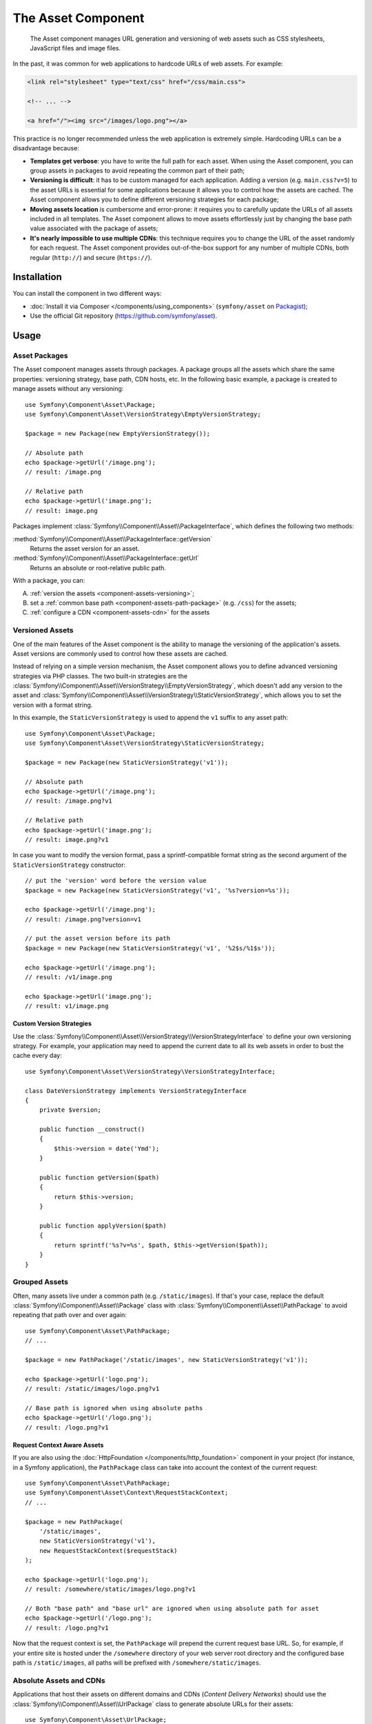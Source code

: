.. index::
   single: Asset
   single: Components; Asset

The Asset Component
===================

    The Asset component manages URL generation and versioning of web assets such
    as CSS stylesheets, JavaScript files and image files.

In the past, it was common for web applications to hardcode URLs of web assets.
For example:

.. code-block:: html

    <link rel="stylesheet" type="text/css" href="/css/main.css">

    <!-- ... -->

    <a href="/"><img src="/images/logo.png"></a>

This practice is no longer recommended unless the web application is extremely
simple. Hardcoding URLs can be a disadvantage because:

* **Templates get verbose**: you have to write the full path for each
  asset. When using the Asset component, you can group assets in packages to
  avoid repeating the common part of their path;
* **Versioning is difficult**: it has to be custom managed for each
  application. Adding a version (e.g. ``main.css?v=5``) to the asset URLs
  is essential for some applications because it allows you to control how
  the assets are cached. The Asset component allows you to define different
  versioning strategies for each package;
* **Moving assets location** is cumbersome and error-prone: it requires you to
  carefully update the URLs of all assets included in all templates. The Asset
  component allows to move assets effortlessly just by changing the base path
  value associated with the package of assets;
* **It's nearly impossible to use multiple CDNs**: this technique requires
  you to change the URL of the asset randomly for each request. The Asset component
  provides out-of-the-box support for any number of multiple CDNs, both regular
  (``http://``) and secure (``https://``).

Installation
------------

You can install the component in two different ways:

* :doc:`Install it via Composer </components/using_components>` (``symfony/asset`` on `Packagist`_);
* Use the official Git repository (https://github.com/symfony/asset).

Usage
-----

Asset Packages
~~~~~~~~~~~~~~

The Asset component manages assets through packages. A package groups all the
assets which share the same properties: versioning strategy, base path, CDN hosts,
etc. In the following basic example, a package is created to manage assets without
any versioning::

    use Symfony\Component\Asset\Package;
    use Symfony\Component\Asset\VersionStrategy\EmptyVersionStrategy;

    $package = new Package(new EmptyVersionStrategy());

    // Absolute path
    echo $package->getUrl('/image.png');
    // result: /image.png

    // Relative path
    echo $package->getUrl('image.png');
    // result: image.png

Packages implement :class:`Symfony\\Component\\Asset\\PackageInterface`,
which defines the following two methods:

:method:`Symfony\\Component\\Asset\\PackageInterface::getVersion`
    Returns the asset version for an asset.

:method:`Symfony\\Component\\Asset\\PackageInterface::getUrl`
    Returns an absolute or root-relative public path.

With a package, you can:

A) :ref:`version the assets <component-assets-versioning>`;
B) set a :ref:`common base path <component-assets-path-package>` (e.g. ``/css``)
   for the assets;
C) :ref:`configure a CDN <component-assets-cdn>` for the assets

.. _component-assets-versioning:

Versioned Assets
~~~~~~~~~~~~~~~~

One of the main features of the Asset component is the ability to manage
the versioning of the application's assets. Asset versions are commonly used
to control how these assets are cached.

Instead of relying on a simple version mechanism, the Asset component allows
you to define advanced versioning strategies via PHP classes. The two built-in
strategies are the :class:`Symfony\\Component\\Asset\\VersionStrategy\\EmptyVersionStrategy`,
which doesn't add any version to the asset and :class:`Symfony\\Component\\Asset\\VersionStrategy\\StaticVersionStrategy`,
which allows you to set the version with a format string.

In this example, the ``StaticVersionStrategy`` is used to append the ``v1``
suffix to any asset path::

    use Symfony\Component\Asset\Package;
    use Symfony\Component\Asset\VersionStrategy\StaticVersionStrategy;

    $package = new Package(new StaticVersionStrategy('v1'));

    // Absolute path
    echo $package->getUrl('/image.png');
    // result: /image.png?v1

    // Relative path
    echo $package->getUrl('image.png');
    // result: image.png?v1

In case you want to modify the version format, pass a sprintf-compatible format
string as the second argument of the ``StaticVersionStrategy`` constructor::

    // put the 'version' word before the version value
    $package = new Package(new StaticVersionStrategy('v1', '%s?version=%s'));

    echo $package->getUrl('/image.png');
    // result: /image.png?version=v1

    // put the asset version before its path
    $package = new Package(new StaticVersionStrategy('v1', '%2$s/%1$s'));

    echo $package->getUrl('/image.png');
    // result: /v1/image.png

    echo $package->getUrl('image.png');
    // result: v1/image.png

Custom Version Strategies
.........................

Use the :class:`Symfony\\Component\\Asset\\VersionStrategy\\VersionStrategyInterface`
to define your own versioning strategy. For example, your application may need
to append the current date to all its web assets in order to bust the cache
every day::

    use Symfony\Component\Asset\VersionStrategy\VersionStrategyInterface;

    class DateVersionStrategy implements VersionStrategyInterface
    {
        private $version;

        public function __construct()
        {
            $this->version = date('Ymd');
        }

        public function getVersion($path)
        {
            return $this->version;
        }

        public function applyVersion($path)
        {
            return sprintf('%s?v=%s', $path, $this->getVersion($path));
        }
    }

.. _component-assets-path-package:

Grouped Assets
~~~~~~~~~~~~~~

Often, many assets live under a common path (e.g. ``/static/images``). If
that's your case, replace the default :class:`Symfony\\Component\\Asset\\Package`
class with :class:`Symfony\\Component\\Asset\\PathPackage` to avoid repeating
that path over and over again::

    use Symfony\Component\Asset\PathPackage;
    // ...

    $package = new PathPackage('/static/images', new StaticVersionStrategy('v1'));

    echo $package->getUrl('logo.png');
    // result: /static/images/logo.png?v1

    // Base path is ignored when using absolute paths
    echo $package->getUrl('/logo.png');
    // result: /logo.png?v1

Request Context Aware Assets
............................

If you are also using the :doc:`HttpFoundation </components/http_foundation>`
component in your project (for instance, in a Symfony application), the ``PathPackage``
class can take into account the context of the current request::

    use Symfony\Component\Asset\PathPackage;
    use Symfony\Component\Asset\Context\RequestStackContext;
    // ...

    $package = new PathPackage(
        '/static/images',
        new StaticVersionStrategy('v1'),
        new RequestStackContext($requestStack)
    );

    echo $package->getUrl('logo.png');
    // result: /somewhere/static/images/logo.png?v1

    // Both "base path" and "base url" are ignored when using absolute path for asset
    echo $package->getUrl('/logo.png');
    // result: /logo.png?v1

Now that the request context is set, the ``PathPackage`` will prepend the
current request base URL. So, for example, if your entire site is hosted under
the ``/somewhere`` directory of your web server root directory and the configured
base path is ``/static/images``, all paths will be prefixed with
``/somewhere/static/images``.

.. _component-assets-cdn:

Absolute Assets and CDNs
~~~~~~~~~~~~~~~~~~~~~~~~

Applications that host their assets on different domains and CDNs (*Content
Delivery Networks*) should use the :class:`Symfony\\Component\\Asset\\UrlPackage`
class to generate absolute URLs for their assets::

    use Symfony\Component\Asset\UrlPackage;
    // ...

    $package = new UrlPackage(
        'http://static.example.com/images/',
        new StaticVersionStrategy('v1')
    );

    echo $package->getUrl('/logo.png');
    // result: http://static.example.com/images/logo.png?v1

You can also pass a schema-agnostic URL::

    use Symfony\Component\Asset\UrlPackage;
    // ...

    $package = new UrlPackage(
        '//static.example.com/images/',
        new StaticVersionStrategy('v1')
    );

    echo $package->getUrl('/logo.png');
    // result: //static.example.com/images/logo.png?v1

This is useful because assets will automatically be requested via HTTPS if
a visitor is viewing your site in https. Just make sure that your CDN host
supports https.

In case you serve assets from more than one domain to improve application
performance, pass an array of URLs as the first argument to the ``UrlPackage``
constructor::

    use Symfony\Component\Asset\UrlPackage;
    // ...

    $urls = array(
        '//static1.example.com/images/',
        '//static2.example.com/images/',
    );
    $package = new UrlPackage($urls, new StaticVersionStrategy('v1'));

    echo $package->getUrl('/logo.png');
    // result: http://static1.example.com/images/logo.png?v1
    echo $package->getUrl('/icon.png');
    // result: http://static2.example.com/images/icon.png?v1

For each asset, one of the URLs will be randomly used. But, the selection
is deterministic, meaning that each asset will be always served by the same
domain. This behavior simplifies the management of HTTP cache.

Request Context Aware Assets
............................

Similarly to application-relative assets, absolute assets can also take into
account the context of the current request. In this case, only the request
scheme is considered, in order to select the appropriate base URL (HTTPs or
protocol-relative URLs for HTTPs requests, any base URL for HTTP requests)::

    use Symfony\Component\Asset\UrlPackage;
    use Symfony\Component\Asset\Context\RequestStackContext;
    // ...

    $package = new UrlPackage(
        array('http://example.com/', 'https://example.com/'),
        new StaticVersionStrategy('v1'),
        new RequestStackContext($requestStack)
    );

    echo $package->getUrl('/logo.png');
    // assuming the RequestStackContext says that we are on a secure host
    // result: https://example.com/logo.png?v1

Named Packages
~~~~~~~~~~~~~~

Applications that manage lots of different assets may need to group them in
packages with the same versioning strategy and base path. The Asset component
includes a :class:`Symfony\\Component\\Asset\\Packages` class to simplify
management of several packages.

In the following example, all packages use the same versioning strategy, but
they all have different base paths::

    use Symfony\Component\Asset\Package;
    use Symfony\Component\Asset\PathPackage;
    use Symfony\Component\Asset\UrlPackage;
    use Symfony\Component\Asset\Packages;
    // ...

    $versionStrategy = new StaticVersionStrategy('v1');

    $defaultPackage = new Package($versionStrategy);

    $namedPackages = array(
        'img' => new UrlPackage('http://img.example.com/', $versionStrategy),
        'doc' => new PathPackage('/somewhere/deep/for/documents', $versionStrategy),
    );

    $packages = new Packages($defaultPackage, $namedPackages)

The ``Packages`` class allows to define a default package, which will be applied
to assets that don't define the name of package to use. In addition, this
application defines a package named ``img`` to serve images from an external
domain and a ``doc`` package to avoid repeating long paths when linking to a
document inside a template::

    echo $packages->getUrl('/main.css');
    // result: /main.css?v1

    echo $packages->getUrl('/logo.png', 'img');
    // result: http://img.example.com/logo.png?v1

    echo $packages->getUrl('resume.pdf', 'doc');
    // result: /somewhere/deep/for/documents/resume.pdf?v1

Learn more
----------

.. _Packagist: https://packagist.org/packages/symfony/asset
